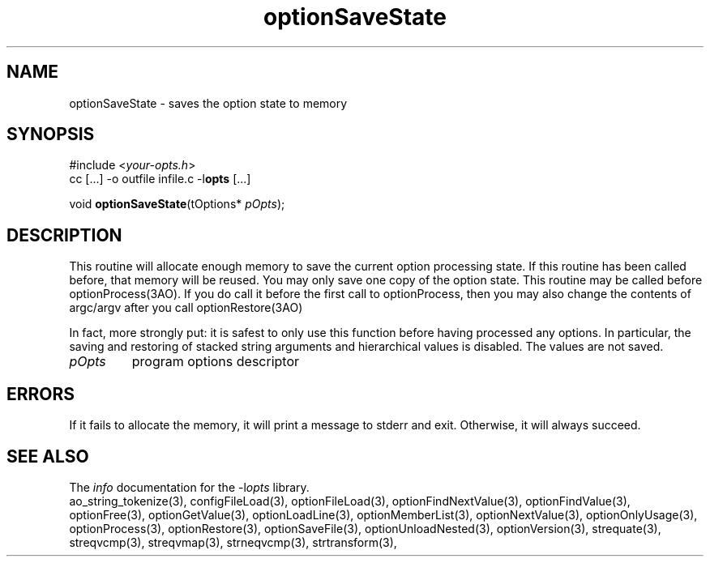 .TH optionSaveState 3 2013-07-14 "" "Programmer's Manual"
.\"  DO NOT EDIT THIS FILE   (optionSaveState.3)
.\"
.\"  It has been AutoGen-ed  July 14, 2013 at 05:38:33 PM by AutoGen 5.18
.\"  From the definitions    ./funcs.def
.\"  and the template file   agman3.tpl
.SH NAME
optionSaveState - saves the option state to memory
.sp 1
.SH SYNOPSIS

#include <\fIyour-opts.h\fP>
.br
cc [...] -o outfile infile.c -l\fBopts\fP [...]
.sp 1
void \fBoptionSaveState\fP(tOptions* \fIpOpts\fP);
.sp 1
.SH DESCRIPTION
This routine will allocate enough memory to save the current option
processing state.  If this routine has been called before, that memory
will be reused.  You may only save one copy of the option state.  This
routine may be called before optionProcess(3AO).  If you do call it
before the first call to optionProcess, then you may also change the
contents of argc/argv after you call optionRestore(3AO)

In fact, more strongly put: it is safest to only use this function
before having processed any options.  In particular, the saving and
restoring of stacked string arguments and hierarchical values is
disabled.  The values are not saved.
.TP
.IR pOpts
program options descriptor
.sp 1
.SH ERRORS
If it fails to allocate the memory,
it will print a message to stderr and exit.
Otherwise, it will always succeed.
.SH SEE ALSO
The \fIinfo\fP documentation for the -l\fIopts\fP library.
.br
ao_string_tokenize(3), configFileLoad(3), optionFileLoad(3), optionFindNextValue(3), optionFindValue(3), optionFree(3), optionGetValue(3), optionLoadLine(3), optionMemberList(3), optionNextValue(3), optionOnlyUsage(3), optionProcess(3), optionRestore(3), optionSaveFile(3), optionUnloadNested(3), optionVersion(3), strequate(3), streqvcmp(3), streqvmap(3), strneqvcmp(3), strtransform(3),
